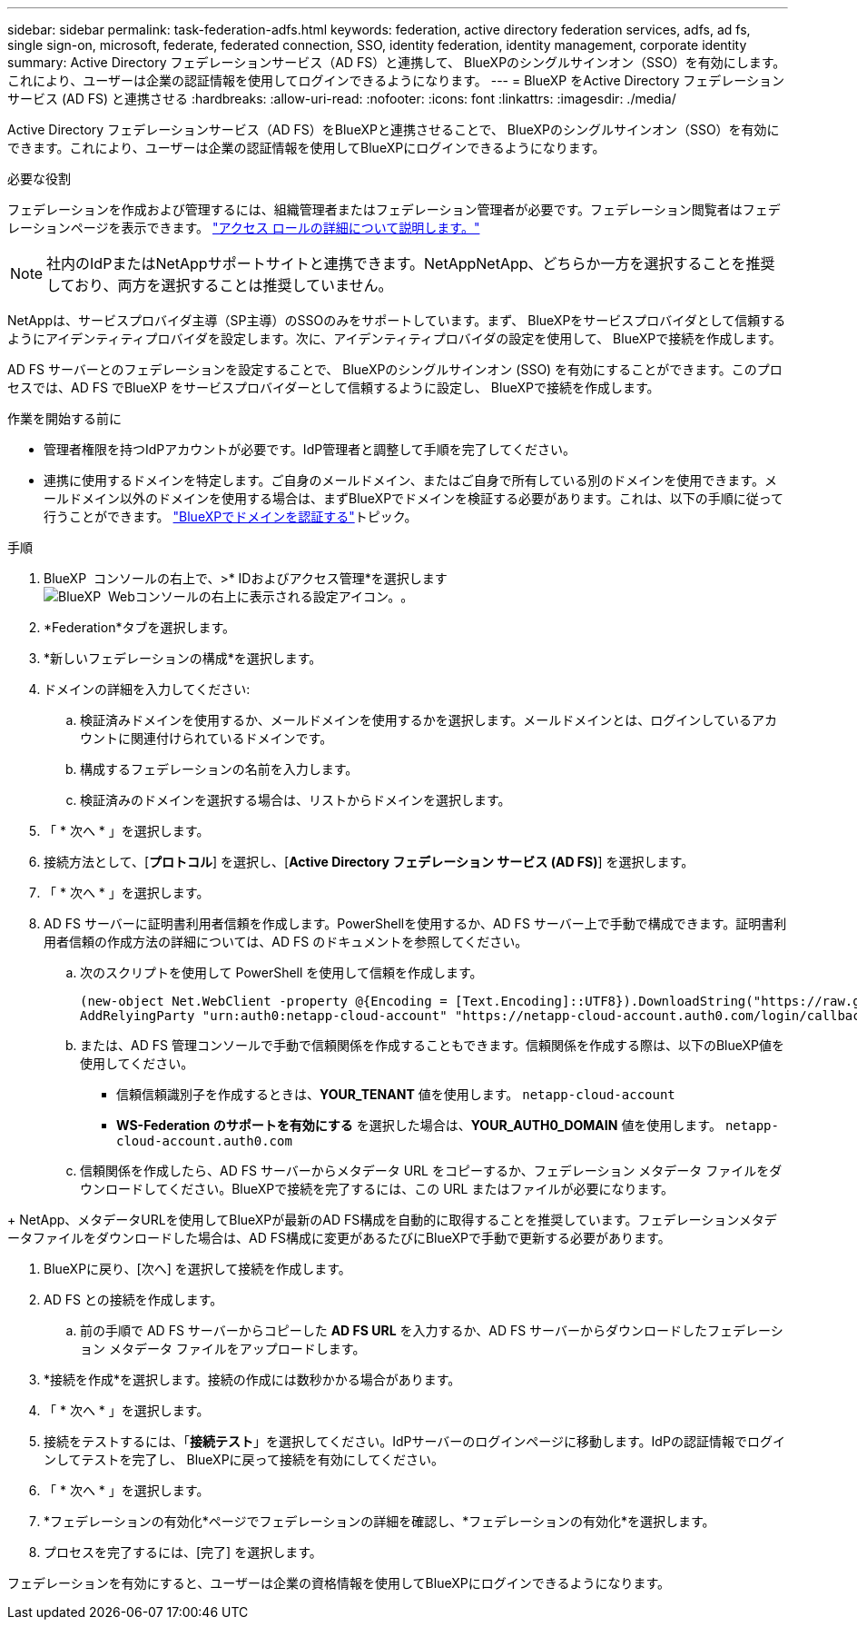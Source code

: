 ---
sidebar: sidebar 
permalink: task-federation-adfs.html 
keywords: federation, active directory federation services, adfs, ad fs, single sign-on, microsoft, federate, federated connection, SSO, identity federation, identity management, corporate identity 
summary: Active Directory フェデレーションサービス（AD FS）と連携して、 BlueXPのシングルサインオン（SSO）を有効にします。これにより、ユーザーは企業の認証情報を使用してログインできるようになります。 
---
= BlueXP をActive Directory フェデレーション サービス (AD FS) と連携させる
:hardbreaks:
:allow-uri-read: 
:nofooter: 
:icons: font
:linkattrs: 
:imagesdir: ./media/


[role="lead"]
Active Directory フェデレーションサービス（AD FS）をBlueXPと連携させることで、 BlueXPのシングルサインオン（SSO）を有効にできます。これにより、ユーザーは企業の認証情報を使用してBlueXPにログインできるようになります。

.必要な役割
フェデレーションを作成および管理するには、組織管理者またはフェデレーション管理者が必要です。フェデレーション閲覧者はフェデレーションページを表示できます。 link:reference-iam-predefined-roles.html["アクセス ロールの詳細について説明します。"]


NOTE: 社内のIdPまたはNetAppサポートサイトと連携できます。NetAppNetApp、どちらか一方を選択することを推奨しており、両方を選択することは推奨していません。

NetAppは、サービスプロバイダ主導（SP主導）のSSOのみをサポートしています。まず、 BlueXPをサービスプロバイダとして信頼するようにアイデンティティプロバイダを設定します。次に、アイデンティティプロバイダの設定を使用して、 BlueXPで接続を作成します。

AD FS サーバーとのフェデレーションを設定することで、 BlueXPのシングルサインオン (SSO) を有効にすることができます。このプロセスでは、AD FS でBlueXP をサービスプロバイダーとして信頼するように設定し、 BlueXPで接続を作成します。

.作業を開始する前に
* 管理者権限を持つIdPアカウントが必要です。IdP管理者と調整して手順を完了してください。
* 連携に使用するドメインを特定します。ご自身のメールドメイン、またはご自身で所有している別のドメインを使用できます。メールドメイン以外のドメインを使用する場合は、まずBlueXPでドメインを検証する必要があります。これは、以下の手順に従って行うことができます。 link:task-federation-verify-domain.html["BlueXPでドメインを認証する"]トピック。


.手順
. BlueXP  コンソールの右上で、>* IDおよびアクセス管理*を選択しますimage:icon-settings-option.png["BlueXP  Webコンソールの右上に表示される設定アイコン。"]。
. *Federation*タブを選択します。
. *新しいフェデレーションの構成*を選択します。
. ドメインの詳細を入力してください:
+
.. 検証済みドメインを使用するか、メールドメインを使用するかを選択します。メールドメインとは、ログインしているアカウントに関連付けられているドメインです。
.. 構成するフェデレーションの名前を入力します。
.. 検証済みのドメインを選択する場合は、リストからドメインを選択します。


. 「 * 次へ * 」を選択します。
. 接続方法として、[*プロトコル*] を選択し、[*Active Directory フェデレーション サービス (AD FS)*] を選択します。
. 「 * 次へ * 」を選択します。
. AD FS サーバーに証明書利用者信頼を作成します。PowerShellを使用するか、AD FS サーバー上で手動で構成できます。証明書利用者信頼の作成方法の詳細については、AD FS のドキュメントを参照してください。
+
.. 次のスクリプトを使用して PowerShell を使用して信頼を作成します。
+
[source, powershell]
----
(new-object Net.WebClient -property @{Encoding = [Text.Encoding]::UTF8}).DownloadString("https://raw.github.com/auth0/AD FS-auth0/master/AD FS.ps1") | iex
AddRelyingParty "urn:auth0:netapp-cloud-account" "https://netapp-cloud-account.auth0.com/login/callback"
----
.. または、AD FS 管理コンソールで手動で信頼関係を作成することもできます。信頼関係を作成する際は、以下のBlueXP値を使用してください。
+
*** 信頼信頼識別子を作成するときは、**YOUR_TENANT** 値を使用します。  `netapp-cloud-account`
*** *WS-Federation のサポートを有効にする* を選択した場合は、**YOUR_AUTH0_DOMAIN** 値を使用します。  `netapp-cloud-account.auth0.com`


.. 信頼関係を作成したら、AD FS サーバーからメタデータ URL をコピーするか、フェデレーション メタデータ ファイルをダウンロードしてください。BlueXPで接続を完了するには、この URL またはファイルが必要になります。




+ NetApp、メタデータURLを使用してBlueXPが最新のAD FS構成を自動的に取得することを推奨しています。フェデレーションメタデータファイルをダウンロードした場合は、AD FS構成に変更があるたびにBlueXPで手動で更新する必要があります。

. BlueXPに戻り、[次へ] を選択して接続を作成します。
. AD FS との接続を作成します。
+
.. 前の手順で AD FS サーバーからコピーした *AD FS URL* を入力するか、AD FS サーバーからダウンロードしたフェデレーション メタデータ ファイルをアップロードします。


. *接続を作成*を選択します。接続の作成には数秒かかる場合があります。
. 「 * 次へ * 」を選択します。
. 接続をテストするには、「*接続テスト*」を選択してください。IdPサーバーのログインページに移動します。IdPの認証情報でログインしてテストを完了し、 BlueXPに戻って接続を有効にしてください。
. 「 * 次へ * 」を選択します。
. *フェデレーションの有効化*ページでフェデレーションの詳細を確認し、*フェデレーションの有効化*を選択します。
. プロセスを完了するには、[完了] を選択します。


フェデレーションを有効にすると、ユーザーは企業の資格情報を使用してBlueXPにログインできるようになります。
